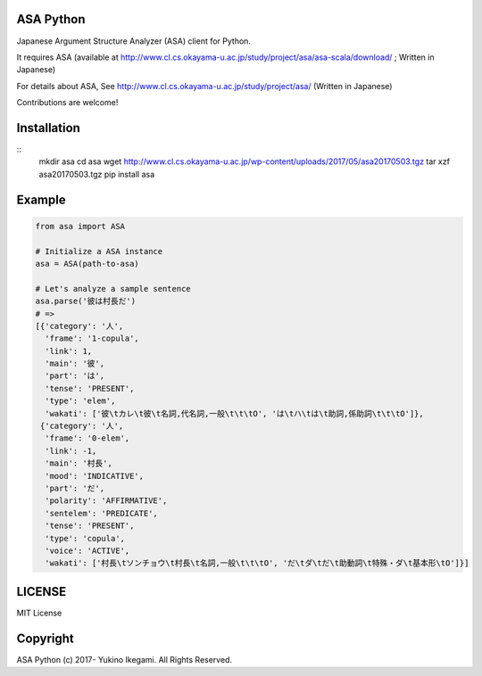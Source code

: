 ASA Python
===================

|pyversion| |version| |license|

Japanese Argument Structure Analyzer (ASA) client for Python.

It requires ASA (available at http://www.cl.cs.okayama-u.ac.jp/study/project/asa/asa-scala/download/ ; Written in Japanese)

For details about ASA, See http://www.cl.cs.okayama-u.ac.jp/study/project/asa/ (Written in Japanese)

Contributions are welcome!


Installation
==============

::
 mkdir asa
 cd asa
 wget http://www.cl.cs.okayama-u.ac.jp/wp-content/uploads/2017/05/asa20170503.tgz
 tar xzf asa20170503.tgz
 pip install asa

Example
===========

.. code:: python

 from asa import ASA

 # Initialize a ASA instance
 asa = ASA(path-to-asa)

 # Let's analyze a sample sentence
 asa.parse('彼は村長だ')
 # =>
 [{'category': '人',
   'frame': '1-copula',
   'link': 1,
   'main': '彼',
   'part': 'は',
   'tense': 'PRESENT',
   'type': 'elem',
   'wakati': ['彼\tカレ\t彼\t名詞,代名詞,一般\t\t\tO', 'は\tハ\tは\t助詞,係助詞\t\t\tO']},
  {'category': '人',
   'frame': '0-elem',
   'link': -1,
   'main': '村長',
   'mood': 'INDICATIVE',
   'part': 'だ',
   'polarity': 'AFFIRMATIVE',
   'sentelem': 'PREDICATE',
   'tense': 'PRESENT',
   'type': 'copula',
   'voice': 'ACTIVE',
   'wakati': ['村長\tソンチョウ\t村長\t名詞,一般\t\t\tO', 'だ\tダ\tだ\t助動詞\t特殊・ダ\t基本形\tO']}]


LICENSE
=========

MIT License


Copyright
=============

ASA Python
(c) 2017- Yukino Ikegami. All Rights Reserved.

.. |pyversion| image:: https://img.shields.io/pypi/pyversions/asa.svg

.. |version| image:: https://img.shields.io/pypi/v/asa.svg
    :target: http://pypi.python.org/pypi/asa/
    :alt: latest version

.. |license| image:: https://img.shields.io/pypi/l/asa.svg
    :target: http://pypi.python.org/pypi/asa/
    :alt: license

